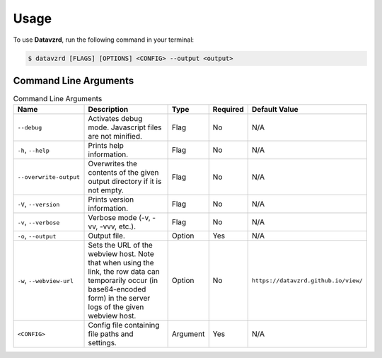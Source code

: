 .. _usage:

Usage
=====

To use **Datavzrd**, run the following command in your terminal:

.. code-block:: bash

   $ datavzrd [FLAGS] [OPTIONS] <CONFIG> --output <output>

Command Line Arguments
----------------------

.. list-table:: Command Line Arguments
   :widths: 20 40 10 10 20
   :header-rows: 1

   * - Name
     - Description
     - Type
     - Required
     - Default Value
   * - ``--debug``
     - Activates debug mode. Javascript files are not minified.
     - Flag
     - No
     - N/A
   * - ``-h``, ``--help``
     - Prints help information.
     - Flag
     - No
     - N/A
   * - ``--overwrite-output``
     - Overwrites the contents of the given output directory if it is not empty.
     - Flag
     - No
     - N/A
   * - ``-V``, ``--version``
     - Prints version information.
     - Flag
     - No
     - N/A
   * - ``-v``, ``--verbose``
     - Verbose mode (-v, -vv, -vvv, etc.).
     - Flag
     - No
     - N/A
   * - ``-o``, ``--output``
     - Output file.
     - Option
     - Yes
     - N/A
   * - ``-w``, ``--webview-url``
     - Sets the URL of the webview host. Note that when using the link, the row data can temporarily occur (in base64-encoded form) in the server logs of the given webview host.
     - Option
     - No
     - ``https://datavzrd.github.io/view/``
   * - ``<CONFIG>``
     - Config file containing file paths and settings.
     - Argument
     - Yes
     - N/A
